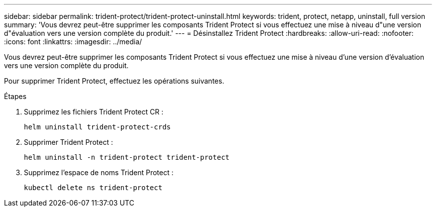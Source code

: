 ---
sidebar: sidebar 
permalink: trident-protect/trident-protect-uninstall.html 
keywords: trident, protect, netapp, uninstall, full version 
summary: 'Vous devrez peut-être supprimer les composants Trident Protect si vous effectuez une mise à niveau d"une version d"évaluation vers une version complète du produit.' 
---
= Désinstallez Trident Protect
:hardbreaks:
:allow-uri-read: 
:nofooter: 
:icons: font
:linkattrs: 
:imagesdir: ../media/


[role="lead"]
Vous devrez peut-être supprimer les composants Trident Protect si vous effectuez une mise à niveau d'une version d'évaluation vers une version complète du produit.

Pour supprimer Trident Protect, effectuez les opérations suivantes.

.Étapes
. Supprimez les fichiers Trident Protect CR :
+
[source, console]
----
helm uninstall trident-protect-crds
----
. Supprimer Trident Protect :
+
[source, console]
----
helm uninstall -n trident-protect trident-protect
----
. Supprimez l'espace de noms Trident Protect :
+
[source, console]
----
kubectl delete ns trident-protect
----

